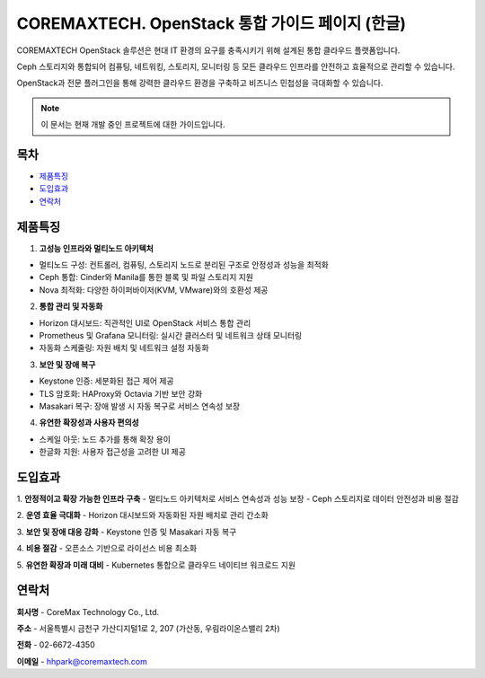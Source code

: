 COREMAXTECH. OpenStack 통합 가이드 페이지 (한글)
================================================

COREMAXTECH OpenStack 솔루션은 현대 IT 환경의 요구를 충족시키기 위해 설계된 통합 클라우드 플랫폼입니다.  

Ceph 스토리지와 통합되어 컴퓨팅, 네트워킹, 스토리지, 모니터링 등 모든 클라우드 인프라를 안전하고 효율적으로 관리할 수 있습니다.  

OpenStack과 전문 플러그인을 통해 강력한 클라우드 환경을 구축하고 비즈니스 민첩성을 극대화할 수 있습니다.

.. note::
   이 문서는 현재 개발 중인 프로젝트에 대한 가이드입니다.

목차
----

* `제품특징 <#제품특징>`_
* `도입효과 <#도입효과>`_
* `연락처 <#연락처>`_

제품특징
--------

1. **고성능 인프라와 멀티노드 아키텍처**

- 멀티노드 구성: 컨트롤러, 컴퓨팅, 스토리지 노드로 분리된 구조로 안정성과 성능을 최적화
- Ceph 통합: Cinder와 Manila를 통한 블록 및 파일 스토리지 지원  
- Nova 최적화: 다양한 하이퍼바이저(KVM, VMware)와의 호환성 제공 


2. **통합 관리 및 자동화**

- Horizon 대시보드: 직관적인 UI로 OpenStack 서비스 통합 관리  
- Prometheus 및 Grafana 모니터링: 실시간 클러스터 및 네트워크 상태 모니터링
- 자동화 스케줄링: 자원 배치 및 네트워크 설정 자동화  


3. **보안 및 장애 복구** 

- Keystone 인증: 세분화된 접근 제어 제공  
- TLS 암호화: HAProxy와 Octavia 기반 보안 강화  
- Masakari 복구: 장애 발생 시 자동 복구로 서비스 연속성 보장


4. **유연한 확장성과 사용자 편의성**

- 스케일 아웃: 노드 추가를 통해 확장 용이  
- 한글화 지원: 사용자 접근성을 고려한 UI 제공  

도입효과
--------

1. **안정적이고 확장 가능한 인프라 구축**
- 멀티노드 아키텍처로 서비스 연속성과 성능 보장
- Ceph 스토리지로 데이터 안전성과 비용 절감

2. **운영 효율 극대화**
- Horizon 대시보드와 자동화된 자원 배치로 관리 간소화

3. **보안 및 장애 대응 강화**
- Keystone 인증 및 Masakari 자동 복구

4. **비용 절감**
- 오픈소스 기반으로 라이선스 비용 최소화

5. **유연한 확장과 미래 대비**
- Kubernetes 통합으로 클라우드 네이티브 워크로드 지원

연락처
--------

**회사명**
- CoreMax Technology Co., Ltd.

**주소**
- 서울특별시 금천구 가산디지털1로 2, 207 (가산동, 우림라이온스밸리 2차)

**전화**
- 02-6672-4350

**이메일**
- hhpark@coremaxtech.com
